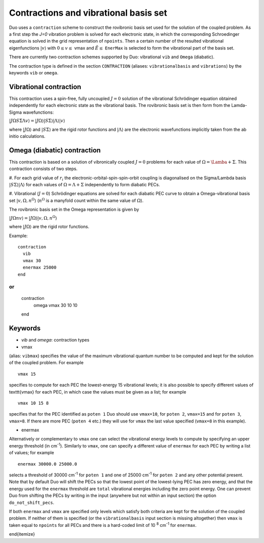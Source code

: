 Contractions and vibrational basis set
======================================

Duo uses a ``contraction`` scheme to construct the rovibronic basis set used for the solution
of the coupled problem. As a first step the `J=0` vibration problem is solved for each electronic state, in which the
corresponding Schroedinger equation is solved in the grid representation
of ``npoints``. Then a certain number  of the resulted
vibrational eigenfunctions :math:`|v\rangle` with :math:`0 \le v\le` vmax and :math:`\tilde{E} \le` ``EnerMax``  is selected to
form the vibrational part of the basis set.

There are currently two contraction schemes supported by Duo: vibrational ``vib`` and ``Omega`` (diabatic). 

The contraction type is defined in the section ``CONTRACTION`` (aliases: ``vibrationalbasis`` and ``vibrations``) 
by the keywords ``vib`` or ``omega``. 



Vibrational contraction
^^^^^^^^^^^^^^^^^^^^^^^

This contraction uses a spin-free, fully uncoupled :math:`J=0` solution of the vibrational Schrödinger equation 
obtained independently for each electronic state as the vibrational basis. The rovibronic basis set is then form from the Lamda-Sigma wavefunctions: 


:math:`| J \Omega S \Sigma \Lambda v \rangle = | J \Omega \rangle | S \Sigma \rangle | \Lambda \rangle | v \rangle`

where :math:`| J \Omega \rangle`  and :math:`| S \Sigma \rangle`  are the rigid rotor functions and :math:`| \Lambda \rangle`  are the
electronic wavefunctions implicitly taken from the ab initio calculations.


Omega (diabatic) contraction
^^^^^^^^^^^^^^^^^^^^^^^^^^^^

This contraction is based on a solution of vibronically coupled :math:`J=0` problems for each value of :math:`\Omega=\Lamba+\Sigma`. 
This contraction consists of two steps. 

#. For each grid value of :math:`r_i` the electronic-orbital-spin-spin-orbit coupling is diagonalised on the Sigma/Lambda basis 
:math:`|S\Sigma\rangle|\Lambda\rangle` for each values of :math:`\Omega=\Lambda+\Sigma` independently to form diabatic PECs.

#. Vibrational (:math:`J=0`) Schrödinger equations are solved for each diabatic PEC curve to obtain a Omega-vibrational basis set 
:math:`|v,\Omega,n^{\Omega}\rangle` (:math:`n^{\Omega}` is a manyfold count within the same value of :math:`\Omega`). 

The rovibronic basis set in the Omega representation is given by 

:math:`| J \Omega n v \rangle = | J \Omega \rangle | v,\Omega,n^{\Omega} \rangle`

where :math:`| J \Omega \rangle`  are the rigid rotor functions.



Example: 
:: 


     contraction
       vib
       vmax 30
       enermax 25000
     end

or
::

     contraction
       omega
       vmax  30  10 10 
     end




Keywords
^^^^^^^^


* `vib` and `omega`: contraction types


* vmax

(alias: ``vibmax``) specifies the value of the maximum vibrational quantum number to be computed and kept for
the solution of the coupled problem. For example
::

    vmax 15

specifies to compute for each PEC the lowest-energy 15 vibrational levels; it is also possible 
to specify different values of \texttt{vmax} for each PEC, in which case the values must be given as a list; for example
::

    vmax 10 15 8


specifies that for the PEC identified as ``poten 1`` Duo should use ``vmax=10``, for
``poten 2``, ``vmax=15`` and for ``poten 3``, ``vmax=8``.
If there are more PEC (``poten 4`` etc.) they will use for ``vmax`` the last value specified (``vmax=8`` in this example).

* enermax

Alternatively or complementary to ``vmax`` one can select the vibrational energy levels to compute
by specifying an upper energy threshold (in cm\ :sup:`-1`). Similarly to ``vmax``, one can specify a different value of ``enermax``
for each PEC by writing a list of values; for example
::

      enermax 30000.0 25000.0
      
      
selects a threshold of 30000 cm\ :sup:`-1`  for ``poten 1`` and one of 25000 cm\ :sup:`-1` for ``poten 2`` and any other potential present.
Note that by default Duo will shift the PECs so that the lowest point of the lowest-lying PEC has zero energy, and that the energy
used for the ``enermax`` threshold are ``total`` vibrational energies including the zero point energy.
One can prevent Duo from shifting the PECs by writing in the input (anywhere but not within an input section)
the option ``do_not_shift_pecs``.

If both ``enermax`` and ``vmax`` are specified only levels which satisfy both criteria are kept for the solution of the coupled problem.
If neither of them is specified (or the ``vibrationalbasis`` input section is missing altogether) then ``vmax``
is taken equal to ``npoints`` for all PECs and there is a hard-coded limit of 10\   :sup:`8` cm\ :sup:`-1` for ``enermax``.

\end{itemize}
